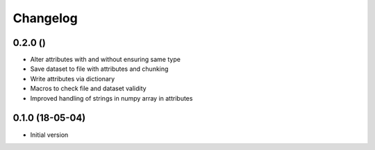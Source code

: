 =========
Changelog
=========

0.2.0 ()
--------

- Alter attributes with and without ensuring same type
- Save dataset to file with attributes and chunking
- Write attributes via dictionary
- Macros to check file and dataset validity
- Improved handling of strings in numpy array in attributes


0.1.0 (18-05-04)
----------------

-   Initial version
